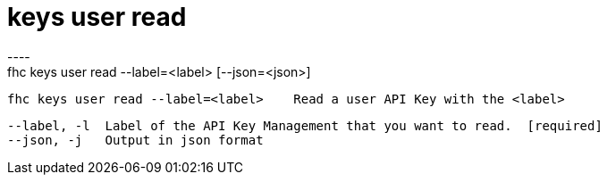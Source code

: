 [[keys-user-read]]
= keys user read
----
fhc keys user read --label=<label> [--json=<json>]

  fhc keys user read --label=<label>    Read a user API Key with the <label>


  --label, -l  Label of the API Key Management that you want to read.  [required]
  --json, -j   Output in json format                                 

----
